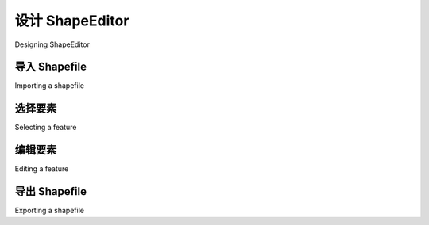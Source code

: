 设计 ShapeEditor
============================================

Designing ShapeEditor

.. tab:: 中文



.. tab:: 英文

导入 Shapefile
-------------------------
Importing a shapefile

.. tab:: 中文



.. tab:: 英文


选择要素
-------------------------
Selecting a feature

.. tab:: 中文



.. tab:: 英文


编辑要素
-------------------------
Editing a feature

.. tab:: 中文



.. tab:: 英文


导出 Shapefile
-------------------------
Exporting a shapefile

.. tab:: 中文



.. tab:: 英文

